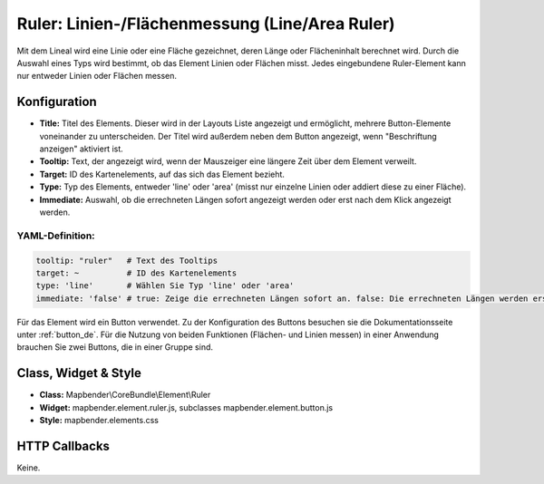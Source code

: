 .. _ruler_de:

Ruler: Linien-/Flächenmessung  (Line/Area Ruler)
************************************************

Mit dem Lineal wird eine Linie oder eine Fläche gezeichnet, deren Länge oder Flächeninhalt berechnet wird. Durch die Auswahl eines Typs wird bestimmt, ob das Element Linien oder Flächen misst. Jedes eingebundene Ruler-Element kann nur entweder Linien oder Flächen messen.

.. image:: ../../../figures/de/ruler.png
     :scale: 80

Konfiguration
=============

.. image:: ../../../figures/de/ruler_configuration.png
     :scale: 80

* **Title:** Titel des Elements. Dieser wird in der Layouts Liste angezeigt und ermöglicht, mehrere Button-Elemente voneinander zu unterscheiden. Der Titel wird außerdem neben dem Button angezeigt, wenn "Beschriftung anzeigen" aktiviert ist.
* **Tooltip:** Text, der angezeigt wird, wenn der Mauszeiger eine längere Zeit über dem Element verweilt.
* **Target:** ID des Kartenelements, auf das sich das Element bezieht.
* **Type:** Typ des Elements, entweder 'line' oder 'area' (misst nur einzelne Linien oder addiert diese zu einer Fläche).
* **Immediate:** Auswahl, ob die errechneten Längen sofort angezeigt werden oder erst nach dem Klick angezeigt werden.


YAML-Definition:
----------------

.. code-block:: yaml

   tooltip: "ruler"   # Text des Tooltips
   target: ~          # ID des Kartenelements
   type: 'line'       # Wählen Sie Typ 'line' oder 'area'
   immediate: 'false' # true: Zeige die errechneten Längen sofort an. false: Die errechneten Längen werden erst nach Klick angezeigt. Default: False.

Für das Element wird ein Button verwendet. Zu der Konfiguration des Buttons besuchen sie die Dokumentationsseite unter :ref:`button_de`.
Für die Nutzung von beiden Funktionen (Flächen- und Linien messen) in einer Anwendung brauchen Sie zwei Buttons, die in einer Gruppe sind.

Class, Widget & Style
=====================

* **Class:** Mapbender\\CoreBundle\\Element\\Ruler
* **Widget:** mapbender.element.ruler.js, subclasses mapbender.element.button.js
* **Style:** mapbender.elements.css

HTTP Callbacks
==============

Keine.
